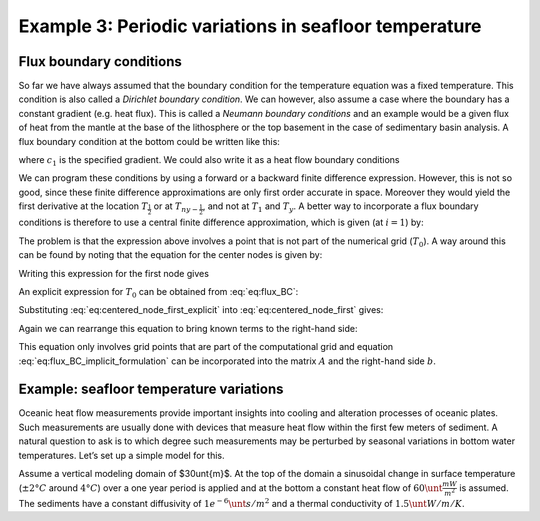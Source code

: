 Example 3: Periodic variations in seafloor temperature
======================================================

Flux boundary conditions
------------------------

So far we have always assumed that the boundary condition for the temperature equation was a fixed temperature. This condition is also called a *Dirichlet boundary condition*. We can however, also assume a case where the boundary has a constant gradient (e.g. heat flux). This is called a *Neumann boundary conditions* and an example would be a given flux of heat from the mantle at the base of the lithosphere or the top basement in the case of sedimentary basin analysis. A flux boundary condition at the bottom could be written like this:

.. math::
    :label: eq:sf_dummy1

    \frac{\partial T(y=-L,t)}{\partial y}=c_1


where :math:`c_1` is the specified gradient. We could also write it as a heat flow boundary conditions

.. math::
    :label: eq:sf_dummy2

    \frac{−q_{base}}{k}= \frac{\partial T(y = −L,t)}{\partial y}

We can program these conditions by using a forward or a backward finite difference expression. However, this is not so good, since these finite difference approximations are only first order accurate in space. Moreover they would yield the first derivative at the location :math:`T_{\frac{1}{2}}` or at :math:`T_{ny-\frac{1}{2}}`, and not at :math:`T_1` and :math:`T_y`. A better way to incorporate a flux boundary conditions is therefore to use a central finite difference approximation, which is given (at :math:`i = 1`) by:

.. math::
    :label: eq:flux_BC

    \frac{T_2^{n+1} − T_0^{n+1}}{2\Delta y} = −\frac{q_{base}}{k}

The problem is that the expression above involves a point that is not part of the numerical grid (:math:`T_0`). A way around this can be found by noting that the equation for the center nodes is given by:

.. math::
    :label: eq:centered_node
    
    \frac{T_i^{n+1} − T_i^n}{\Delta t} = \kappa \frac{T_{i+1}^{n+1} − 2T_i^{n+1} + T_{i−1}^{n+1}}{\Delta y^2}

Writing this expression for the first node gives

.. math::
    :label: eq:centered_node_first

    \frac{T_1^{n+1} − T_1^n}{\Delta t} = \kappa \frac{T_2^{n+1} − 2T_1^{n+1} + T_0^{n+1}}{\Delta y^2}


An explicit expression for :math:`T_0` can be obtained from :eq:`eq:flux_BC`:

.. math::
    :label: eq:centered_node_first_explicit
    
    T_0^{n+1} = T_2^{n+1} + \frac{2 \Delta y q_{base}}{k}


Substituting :eq:`eq:centered_node_first_explicit` into :eq:`eq:centered_node_first` gives:

.. math::
    :label: eq:sf_dummy2
    
    \frac{T_1^{n+1} − T_1^n}{\Delta t} = \kappa \frac{2 T_2^{n+1} − 2 T_1^{n+1} + 2\Delta y \frac{q_{base}}{k}}{\Delta y^2}


Again we can rearrange this equation to bring known terms to the right-hand side:

.. math::
    :label: eq:flux_BC_implicit_formulation

    \begin{align}
    \begin{split}
    (1+2\beta) T_1^{n+1} − 2\beta T_2^{n+1} = T_1^n + 2\beta \Delta y \frac{q_{base}}{k}\\
    \beta = \frac{\kappa \Delta t}{\Delta y^2}
    \end{split}
    \end{align}


This equation only involves grid points that are part of the computational grid and equation :eq:`eq:flux_BC_implicit_formulation` can be incorporated into the matrix :math:`A` and the right-hand side :math:`b`.

Example: seafloor temperature variations
----------------------------------------

Oceanic heat flow measurements provide important insights into cooling and alteration processes of oceanic plates. Such measurements are usually done with devices that measure heat flow within the first few meters of sediment. A natural question to ask is to which degree such measurements may be perturbed by seasonal variations in bottom water temperatures. Let’s set up a simple model for this.

Assume a vertical modeling domain of $30\unt{m}$. At the top of the domain a sinusoidal change in surface temperature (:math:`\pm 2°C` around :math:`4°C`) over a one year period is applied and at the bottom a constant heat flow of :math:`60\unt{\frac{mW}{m^2}}` is assumed. The sediments have a constant diffusivity of :math:`1e^{-6} \unt{s/m^2}` and a thermal conductivity of :math:`1.5\unt{W/m/K}`.

